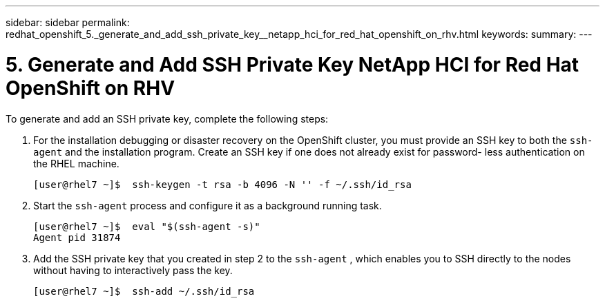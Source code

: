 ---
sidebar: sidebar
permalink: redhat_openshift_5._generate_and_add_ssh_private_key__netapp_hci_for_red_hat_openshift_on_rhv.html
keywords:
summary:
---

= 5. Generate and Add SSH Private Key  NetApp HCI for Red Hat OpenShift on RHV
:hardbreaks:
:nofooter:
:icons: font
:linkattrs:
:imagesdir: ./media/

//
// This file was created with NDAC Version 0.9 (June 4, 2020)
//
// 2020-06-25 14:31:33.601986
//

[.lead]

To generate and add an SSH private key, complete the following steps:

. For the installation debugging or disaster recovery on the OpenShift cluster, you must provide an SSH key to both the  `ssh-agent`  and the installation program. Create an SSH key if one does not already exist for password- less authentication on the RHEL machine.
+

....
[user@rhel7 ~]$  ssh-keygen -t rsa -b 4096 -N '' -f ~/.ssh/id_rsa
....

. Start the  `ssh-agent`  process and configure it as a background running task.
+

....
[user@rhel7 ~]$  eval "$(ssh-agent -s)"
Agent pid 31874
....

. Add the SSH private key that you created in step 2 to the  `ssh-agent` , which enables you to SSH directly to the nodes without having to interactively pass the key.
+

....
[user@rhel7 ~]$  ssh-add ~/.ssh/id_rsa
....
